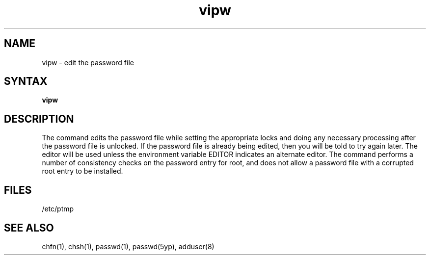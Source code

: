 .TH vipw 8 
.SH NAME
vipw \- edit the password file
.SH SYNTAX
.B vipw
.SH DESCRIPTION
The
.PN vipw
command
edits the password file while setting the appropriate locks
and doing any necessary processing after the password file is unlocked.
If the password file is already being edited, then you will be told
to try again later.  The 
.PN vi
editor will be used unless the environment variable EDITOR indicates
an alternate editor.  
The
.PN vipw
command
performs a number of consistency checks on the password entry for
root, and does not allow a password file with a corrupted root entry
to be installed.
.SH FILES
/etc/ptmp
.SH SEE ALSO
chfn(1), chsh(1), passwd(1), passwd(5yp), adduser(8)
